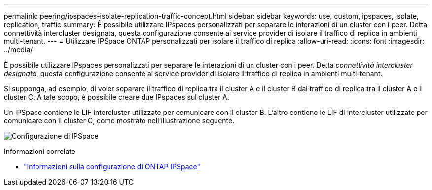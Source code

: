 ---
permalink: peering/ipspaces-isolate-replication-traffic-concept.html 
sidebar: sidebar 
keywords: use, custom, ipspaces, isolate, replication, traffic 
summary: È possibile utilizzare IPspaces personalizzati per separare le interazioni di un cluster con i peer. Detta connettività intercluster designata, questa configurazione consente ai service provider di isolare il traffico di replica in ambienti multi-tenant. 
---
= Utilizzare IPSpace ONTAP personalizzati per isolare il traffico di replica
:allow-uri-read: 
:icons: font
:imagesdir: ../media/


[role="lead"]
È possibile utilizzare IPspaces personalizzati per separare le interazioni di un cluster con i peer. Detta _connettività intercluster designata_, questa configurazione consente ai service provider di isolare il traffico di replica in ambienti multi-tenant.

Si supponga, ad esempio, di voler separare il traffico di replica tra il cluster A e il cluster B dal traffico di replica tra il cluster A e il cluster C. A tale scopo, è possibile creare due IPspaces sul cluster A.

Un IPSpace contiene le LIF intercluster utilizzate per comunicare con il cluster B. L'altro contiene le LIF di intercluster utilizzate per comunicare con il cluster C, come mostrato nell'illustrazione seguente.

image:non-default-ipspace.gif["Configurazione di IPSpace"]

.Informazioni correlate
* link:../networking/configure_ipspaces_cluster_administrators_only_overview.html["Informazioni sulla configurazione di ONTAP IPSpace"]

